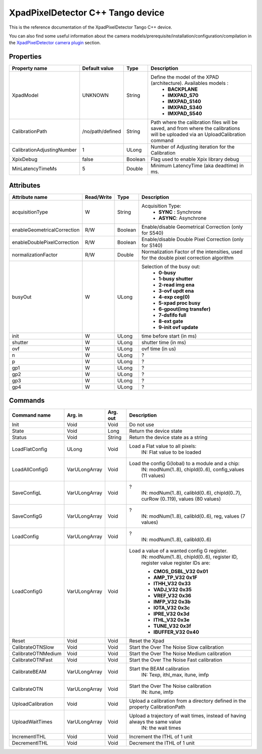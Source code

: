 XpadPixelDetector C++ Tango device
==================================

This is the reference documentation of the XpadPixelDetector Tango C++ device.

You can also find some useful information about the camera models/prerequisite/installation/configuration/compilation in the `XpadPixelDetector camera plugin`_ section.


Properties
----------

==========================  ================== ================= =====================================
Property name               Default value      Type              Description
==========================  ================== ================= =====================================
XpadModel                   UNKNOWN            String            Define the model of the XPAD (architecture). Availables models :
                                                                   - **BACKPLANE**
                                                                   - **IMXPAD_S70**
                                                                   - **IMXPAD_S140**
                                                                   - **IMXPAD_S340**
                                                                   - **IMXPAD_S540**
CalibrationPath             /no/path/defined   String            Path where the calibration files will be saved, and from where the calibrations will be uploaded via an UploadCalibration command
CalibrationAdjustingNumber  1                  ULong             Number of Adjusting iteration for the Calibration
XpixDebug                   false              Boolean           Flag used to enable Xpix library debug
MinLatencyTimeMs            5                  Double            Minimum LatencyTime (aka deadtime) in ms.
==========================  ================== ================= =====================================


Attributes
----------

===========================     ================  ================ =====================================
Attribute name                  Read/Write        Type             Description
===========================     ================  ================ =====================================
acquisitionType                 W                 String           Acquisition Type:
                                                                       - **SYNC** : Synchrone
                                                                       - **ASYNC**: Asynchrone
enableGeometricalCorrection     R/W               Boolean          Enable/disable Geometrical Correction (only for S540)
enableDoublePixelCorrection     R/W               Boolean          Enable/disable Double Pixel Correction (only for S140)
normalizationFactor             R/W               Double           Normalization Factor of the intensities, used for the double pixel correction algorithm 
busyOut                         W                 ULong            Selection of the busy out: 
                                                                       - **0-busy**
                                                                       - **1-busy shutter**
                                                                       - **2-read img ena**
                                                                       - **3-ovf updt ena**
                                                                       - **4-exp ceg(0)**
                                                                       - **5-xpad proc busy**
                                                                       - **6-gpout(img transfer)**
                                                                       - **7-dsfifo full**
                                                                       - **8-ext gate**
                                                                       - **9-init ovf update**
init                            W                 ULong            time before start (in ms)
shutter                         W                 ULong            shutter time (in ms)
ovf                             W                 ULong            ovf time (in us)
n                               W                 ULong            ?    
p                               W                 ULong            ?    
gp1                             W                 ULong            ?    
gp2                             W                 ULong            ?    
gp3                             W                 ULong            ?    
gp4                             W                 ULong            ?    
===========================     ================  ================ =====================================


Commands
--------

======================= =================================== ======================= ===========================================
Command name            Arg. in                             Arg. out                Description
======================= =================================== ======================= ===========================================
Init                    Void                                Void                    Do not use
State                   Void                                Long                    Return the device state
Status                  Void                                String                  Return the device state as a string
LoadFlatConfig          ULong                               Void                    Load a Flat value to all pixels:
                                                                                       IN: Flat value to be loaded
LoadAllConfigG          VarULongArray                       Void                    Load the config G(lobal) to a module and a chip:
                                                                                           IN: modNum(1..8), chipId(0..6), config_values (11 values)
SaveConfigL             VarULongArray                       Void                    ?
                                                                                           IN: modNum(1..8), calibId(0..6), chipId(0..7), curRow (0..119), values (80 values)
SaveConfigG             VarULongArray                       Void                    ?
                                                                                           IN: modNum(1..8), calibId(0..6), reg, values (7 values)
LoadConfig              VarULongArray                       Void                    ?
                                                                                           IN: modNum(1..8), calibId(0..6)
LoadConfigG             VarULongArray                       Void                    Load a value of a wanted config G register.
                                                                                           IN: modNum(1..8), chipId(0..6), register ID, register value
                                                                                           register IDs are: 
                                                                                        
                                                                                           - **CMOS_DSBL_V32 0x01**
                                                                                           - **AMP_TP_V32 0x1F** 
                                                                                           - **ITHH_V32 0x33** 
                                                                                           - **VADJ_V32 0x35** 
                                                                                           - **VREF_V32 0x36** 
                                                                                           - **IMFP_V32 0x3b** 
                                                                                           - **IOTA_V32 0x3c** 
                                                                                           - **IPRE_V32 0x3d** 
                                                                                           - **ITHL_V32 0x3e** 
                                                                                           - **TUNE_V32 0x3f** 
                                                                                           - **IBUFFER_V32 0x40**   
                                                                                        
                                                                                        
Reset                   Void                                Void                    Reset the Xpad
CalibrateOTNSlow        Void                                Void                    Start the Over The Noise Slow calibration
CalibrateOTNMedium      Void                                Void                    Start the Over The Noise Medium calibration
CalibrateOTNFast        Void                                Void                    Start the Over The Noise Fast calibration
CalibrateBEAM           VarULongArray                       Void                    Start the BEAM calibration
                                                                                           IN: Texp, ithl_max, itune, imfp
CalibrateOTN            VarULongArray                       Void                    Start the Over The Noise calibration
                                                                                           IN: itune, imfp
UploadCalibration       Void                                Void                    Upload a calibration from a directory defined in the property CalibrationPath
UploadWaitTimes         VarULongArray                       Void                    Upload a trajectory of wait times, instead of having always the same value
                                                                                           IN: the wait times
IncrementITHL           Void                                Void                    Increment the ITHL of 1 unit
DecrementITHL           Void                                Void                    Decrement  the ITHL of 1 unit                                
======================= =================================== ======================= ===========================================

.. _XpadPixelDetector camera plugin: https://lima1.readthedocs.io/en/latest/camera/xpad/doc/index.html
